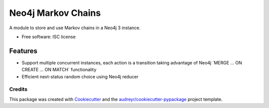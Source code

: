 ===============================
Neo4j Markov Chains
===============================

.. .. image:: https://img.shields.io/pypi/v/neo4j_markov_chains.svg
..        :target: https://pypi.python.org/pypi/neo4j_markov_chains

.. .. image:: https://img.shields.io/travis/jacopofar/neo4j_markov_chains.svg
..        :target: https://travis-ci.org/jacopofar/neo4j_markov_chains

.. .. image:: https://readthedocs.org/projects/neo4j_markov_chains/badge/?version=latest
..        :target: https://readthedocs.org/projects/neo4j_markov_chains/?badge=latest
..        :alt: Documentation Status



A module to store and use Markov chains in a Neo4j 3 instance.

* Free software: ISC license
.. * Documentation: https://neo4j_markov_chains.readthedocs.org.

Features
________

* Support multiple concurrent instances, each action is a transition taking advantage of  Neo4j ´MERGE ... ON CREATE ... ON MATCH´ functionality
* Efficient next-status random choice using Neo4j reducer

Credits
---------

This package was created with Cookiecutter_ and the `audreyr/cookiecutter-pypackage`_ project template.

.. _Cookiecutter: https://github.com/audreyr/cookiecutter
.. _`audreyr/cookiecutter-pypackage`: https://github.com/audreyr/cookiecutter-pypackage
